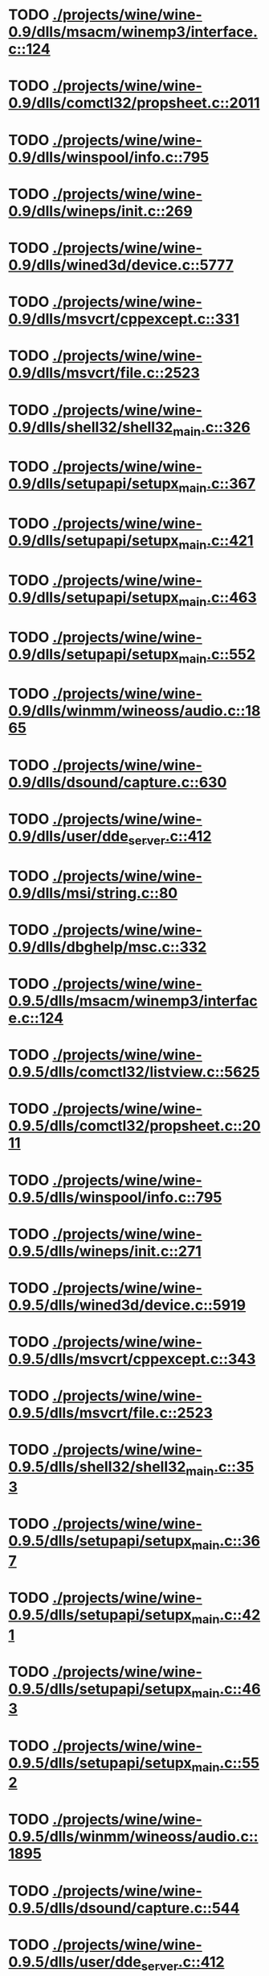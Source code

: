 * TODO [[view:./projects/wine/wine-0.9/dlls/msacm/winemp3/interface.c::face=ovl-face1::linb=124::colb=8::cole=16][ ./projects/wine/wine-0.9/dlls/msacm/winemp3/interface.c::124]]
* TODO [[view:./projects/wine/wine-0.9/dlls/comctl32/propsheet.c::face=ovl-face1::linb=2011::colb=28::cole=34][ ./projects/wine/wine-0.9/dlls/comctl32/propsheet.c::2011]]
* TODO [[view:./projects/wine/wine-0.9/dlls/winspool/info.c::face=ovl-face1::linb=795::colb=43::cole=46][ ./projects/wine/wine-0.9/dlls/winspool/info.c::795]]
* TODO [[view:./projects/wine/wine-0.9/dlls/wineps/init.c::face=ovl-face1::linb=269::colb=43::cole=46][ ./projects/wine/wine-0.9/dlls/wineps/init.c::269]]
* TODO [[view:./projects/wine/wine-0.9/dlls/wined3d/device.c::face=ovl-face1::linb=5777::colb=20::cole=30][ ./projects/wine/wine-0.9/dlls/wined3d/device.c::5777]]
* TODO [[view:./projects/wine/wine-0.9/dlls/msvcrt/cppexcept.c::face=ovl-face1::linb=331::colb=8::cole=16][ ./projects/wine/wine-0.9/dlls/msvcrt/cppexcept.c::331]]
* TODO [[view:./projects/wine/wine-0.9/dlls/msvcrt/file.c::face=ovl-face1::linb=2523::colb=66::cole=70][ ./projects/wine/wine-0.9/dlls/msvcrt/file.c::2523]]
* TODO [[view:./projects/wine/wine-0.9/dlls/shell32/shell32_main.c::face=ovl-face1::linb=326::colb=16::cole=20][ ./projects/wine/wine-0.9/dlls/shell32/shell32_main.c::326]]
* TODO [[view:./projects/wine/wine-0.9/dlls/setupapi/setupx_main.c::face=ovl-face1::linb=367::colb=38::cole=43][ ./projects/wine/wine-0.9/dlls/setupapi/setupx_main.c::367]]
* TODO [[view:./projects/wine/wine-0.9/dlls/setupapi/setupx_main.c::face=ovl-face1::linb=421::colb=44::cole=49][ ./projects/wine/wine-0.9/dlls/setupapi/setupx_main.c::421]]
* TODO [[view:./projects/wine/wine-0.9/dlls/setupapi/setupx_main.c::face=ovl-face1::linb=463::colb=44::cole=49][ ./projects/wine/wine-0.9/dlls/setupapi/setupx_main.c::463]]
* TODO [[view:./projects/wine/wine-0.9/dlls/setupapi/setupx_main.c::face=ovl-face1::linb=552::colb=44::cole=49][ ./projects/wine/wine-0.9/dlls/setupapi/setupx_main.c::552]]
* TODO [[view:./projects/wine/wine-0.9/dlls/winmm/wineoss/audio.c::face=ovl-face1::linb=1865::colb=58::cole=64][ ./projects/wine/wine-0.9/dlls/winmm/wineoss/audio.c::1865]]
* TODO [[view:./projects/wine/wine-0.9/dlls/dsound/capture.c::face=ovl-face1::linb=630::colb=39::cole=43][ ./projects/wine/wine-0.9/dlls/dsound/capture.c::630]]
* TODO [[view:./projects/wine/wine-0.9/dlls/user/dde_server.c::face=ovl-face1::linb=412::colb=39::cole=48][ ./projects/wine/wine-0.9/dlls/user/dde_server.c::412]]
* TODO [[view:./projects/wine/wine-0.9/dlls/msi/string.c::face=ovl-face1::linb=80::colb=4::cole=6][ ./projects/wine/wine-0.9/dlls/msi/string.c::80]]
* TODO [[view:./projects/wine/wine-0.9/dlls/dbghelp/msc.c::face=ovl-face1::linb=332::colb=34::cole=38][ ./projects/wine/wine-0.9/dlls/dbghelp/msc.c::332]]
* TODO [[view:./projects/wine/wine-0.9.5/dlls/msacm/winemp3/interface.c::face=ovl-face1::linb=124::colb=8::cole=16][ ./projects/wine/wine-0.9.5/dlls/msacm/winemp3/interface.c::124]]
* TODO [[view:./projects/wine/wine-0.9.5/dlls/comctl32/listview.c::face=ovl-face1::linb=5625::colb=18::cole=22][ ./projects/wine/wine-0.9.5/dlls/comctl32/listview.c::5625]]
* TODO [[view:./projects/wine/wine-0.9.5/dlls/comctl32/propsheet.c::face=ovl-face1::linb=2011::colb=28::cole=34][ ./projects/wine/wine-0.9.5/dlls/comctl32/propsheet.c::2011]]
* TODO [[view:./projects/wine/wine-0.9.5/dlls/winspool/info.c::face=ovl-face1::linb=795::colb=43::cole=46][ ./projects/wine/wine-0.9.5/dlls/winspool/info.c::795]]
* TODO [[view:./projects/wine/wine-0.9.5/dlls/wineps/init.c::face=ovl-face1::linb=271::colb=43::cole=46][ ./projects/wine/wine-0.9.5/dlls/wineps/init.c::271]]
* TODO [[view:./projects/wine/wine-0.9.5/dlls/wined3d/device.c::face=ovl-face1::linb=5919::colb=20::cole=30][ ./projects/wine/wine-0.9.5/dlls/wined3d/device.c::5919]]
* TODO [[view:./projects/wine/wine-0.9.5/dlls/msvcrt/cppexcept.c::face=ovl-face1::linb=343::colb=16::cole=24][ ./projects/wine/wine-0.9.5/dlls/msvcrt/cppexcept.c::343]]
* TODO [[view:./projects/wine/wine-0.9.5/dlls/msvcrt/file.c::face=ovl-face1::linb=2523::colb=66::cole=70][ ./projects/wine/wine-0.9.5/dlls/msvcrt/file.c::2523]]
* TODO [[view:./projects/wine/wine-0.9.5/dlls/shell32/shell32_main.c::face=ovl-face1::linb=353::colb=16::cole=20][ ./projects/wine/wine-0.9.5/dlls/shell32/shell32_main.c::353]]
* TODO [[view:./projects/wine/wine-0.9.5/dlls/setupapi/setupx_main.c::face=ovl-face1::linb=367::colb=38::cole=43][ ./projects/wine/wine-0.9.5/dlls/setupapi/setupx_main.c::367]]
* TODO [[view:./projects/wine/wine-0.9.5/dlls/setupapi/setupx_main.c::face=ovl-face1::linb=421::colb=44::cole=49][ ./projects/wine/wine-0.9.5/dlls/setupapi/setupx_main.c::421]]
* TODO [[view:./projects/wine/wine-0.9.5/dlls/setupapi/setupx_main.c::face=ovl-face1::linb=463::colb=44::cole=49][ ./projects/wine/wine-0.9.5/dlls/setupapi/setupx_main.c::463]]
* TODO [[view:./projects/wine/wine-0.9.5/dlls/setupapi/setupx_main.c::face=ovl-face1::linb=552::colb=44::cole=49][ ./projects/wine/wine-0.9.5/dlls/setupapi/setupx_main.c::552]]
* TODO [[view:./projects/wine/wine-0.9.5/dlls/winmm/wineoss/audio.c::face=ovl-face1::linb=1895::colb=58::cole=64][ ./projects/wine/wine-0.9.5/dlls/winmm/wineoss/audio.c::1895]]
* TODO [[view:./projects/wine/wine-0.9.5/dlls/dsound/capture.c::face=ovl-face1::linb=544::colb=39::cole=43][ ./projects/wine/wine-0.9.5/dlls/dsound/capture.c::544]]
* TODO [[view:./projects/wine/wine-0.9.5/dlls/user/dde_server.c::face=ovl-face1::linb=412::colb=39::cole=48][ ./projects/wine/wine-0.9.5/dlls/user/dde_server.c::412]]
* TODO [[view:./projects/wine/wine-0.9.5/dlls/msi/string.c::face=ovl-face1::linb=80::colb=4::cole=6][ ./projects/wine/wine-0.9.5/dlls/msi/string.c::80]]
* TODO [[view:./projects/wine/wine-0.9.5/dlls/dbghelp/msc.c::face=ovl-face1::linb=325::colb=34::cole=38][ ./projects/wine/wine-0.9.5/dlls/dbghelp/msc.c::325]]
* TODO [[view:./projects/wine/wine-0.9.10/dlls/msacm/winemp3/interface.c::face=ovl-face1::linb=124::colb=8::cole=16][ ./projects/wine/wine-0.9.10/dlls/msacm/winemp3/interface.c::124]]
* TODO [[view:./projects/wine/wine-0.9.10/dlls/comctl32/listview.c::face=ovl-face1::linb=5598::colb=18::cole=22][ ./projects/wine/wine-0.9.10/dlls/comctl32/listview.c::5598]]
* TODO [[view:./projects/wine/wine-0.9.10/dlls/comctl32/propsheet.c::face=ovl-face1::linb=2011::colb=28::cole=34][ ./projects/wine/wine-0.9.10/dlls/comctl32/propsheet.c::2011]]
* TODO [[view:./projects/wine/wine-0.9.10/dlls/winspool/info.c::face=ovl-face1::linb=862::colb=43::cole=46][ ./projects/wine/wine-0.9.10/dlls/winspool/info.c::862]]
* TODO [[view:./projects/wine/wine-0.9.10/dlls/wineps/init.c::face=ovl-face1::linb=271::colb=43::cole=46][ ./projects/wine/wine-0.9.10/dlls/wineps/init.c::271]]
* TODO [[view:./projects/wine/wine-0.9.10/dlls/wined3d/device.c::face=ovl-face1::linb=6318::colb=20::cole=30][ ./projects/wine/wine-0.9.10/dlls/wined3d/device.c::6318]]
* TODO [[view:./projects/wine/wine-0.9.10/dlls/msvcrt/file.c::face=ovl-face1::linb=2526::colb=66::cole=70][ ./projects/wine/wine-0.9.10/dlls/msvcrt/file.c::2526]]
* TODO [[view:./projects/wine/wine-0.9.10/dlls/shell32/shell32_main.c::face=ovl-face1::linb=353::colb=16::cole=20][ ./projects/wine/wine-0.9.10/dlls/shell32/shell32_main.c::353]]
* TODO [[view:./projects/wine/wine-0.9.10/dlls/setupapi/setupx_main.c::face=ovl-face1::linb=367::colb=38::cole=43][ ./projects/wine/wine-0.9.10/dlls/setupapi/setupx_main.c::367]]
* TODO [[view:./projects/wine/wine-0.9.10/dlls/setupapi/setupx_main.c::face=ovl-face1::linb=421::colb=44::cole=49][ ./projects/wine/wine-0.9.10/dlls/setupapi/setupx_main.c::421]]
* TODO [[view:./projects/wine/wine-0.9.10/dlls/setupapi/setupx_main.c::face=ovl-face1::linb=463::colb=44::cole=49][ ./projects/wine/wine-0.9.10/dlls/setupapi/setupx_main.c::463]]
* TODO [[view:./projects/wine/wine-0.9.10/dlls/setupapi/setupx_main.c::face=ovl-face1::linb=552::colb=44::cole=49][ ./projects/wine/wine-0.9.10/dlls/setupapi/setupx_main.c::552]]
* TODO [[view:./projects/wine/wine-0.9.10/dlls/winmm/wineoss/audio.c::face=ovl-face1::linb=1891::colb=58::cole=64][ ./projects/wine/wine-0.9.10/dlls/winmm/wineoss/audio.c::1891]]
* TODO [[view:./projects/wine/wine-0.9.10/dlls/user/dde_server.c::face=ovl-face1::linb=412::colb=39::cole=48][ ./projects/wine/wine-0.9.10/dlls/user/dde_server.c::412]]
* TODO [[view:./projects/wine/wine-0.9.10/dlls/msi/string.c::face=ovl-face1::linb=80::colb=4::cole=6][ ./projects/wine/wine-0.9.10/dlls/msi/string.c::80]]
* TODO [[view:./projects/wine/wine-0.9.10/dlls/dbghelp/msc.c::face=ovl-face1::linb=325::colb=34::cole=38][ ./projects/wine/wine-0.9.10/dlls/dbghelp/msc.c::325]]
* TODO [[view:./projects/wine/wine-0.9.16/dlls/ddraw/direct3d.c::face=ovl-face1::linb=906::colb=45::cole=49][ ./projects/wine/wine-0.9.16/dlls/ddraw/direct3d.c::906]]
* TODO [[view:./projects/wine/wine-0.9.16/dlls/comctl32/listview.c::face=ovl-face1::linb=5621::colb=18::cole=22][ ./projects/wine/wine-0.9.16/dlls/comctl32/listview.c::5621]]
* TODO [[view:./projects/wine/wine-0.9.16/dlls/comctl32/propsheet.c::face=ovl-face1::linb=1970::colb=28::cole=34][ ./projects/wine/wine-0.9.16/dlls/comctl32/propsheet.c::1970]]
* TODO [[view:./projects/wine/wine-0.9.16/dlls/wined3d/device.c::face=ovl-face1::linb=7187::colb=20::cole=30][ ./projects/wine/wine-0.9.16/dlls/wined3d/device.c::7187]]
* TODO [[view:./projects/wine/wine-0.9.16/dlls/wined3d/surface_gdi.c::face=ovl-face1::linb=605::colb=28::cole=31][ ./projects/wine/wine-0.9.16/dlls/wined3d/surface_gdi.c::605]]
* TODO [[view:./projects/wine/wine-0.9.16/dlls/winspool.drv/info.c::face=ovl-face1::linb=996::colb=43::cole=46][ ./projects/wine/wine-0.9.16/dlls/winspool.drv/info.c::996]]
* TODO [[view:./projects/wine/wine-0.9.16/dlls/winemp3.acm/interface.c::face=ovl-face1::linb=124::colb=8::cole=16][ ./projects/wine/wine-0.9.16/dlls/winemp3.acm/interface.c::124]]
* TODO [[view:./projects/wine/wine-0.9.16/dlls/shell32/shell32_main.c::face=ovl-face1::linb=353::colb=16::cole=20][ ./projects/wine/wine-0.9.16/dlls/shell32/shell32_main.c::353]]
* TODO [[view:./projects/wine/wine-0.9.16/dlls/setupapi/setupx_main.c::face=ovl-face1::linb=367::colb=38::cole=43][ ./projects/wine/wine-0.9.16/dlls/setupapi/setupx_main.c::367]]
* TODO [[view:./projects/wine/wine-0.9.16/dlls/setupapi/setupx_main.c::face=ovl-face1::linb=421::colb=44::cole=49][ ./projects/wine/wine-0.9.16/dlls/setupapi/setupx_main.c::421]]
* TODO [[view:./projects/wine/wine-0.9.16/dlls/setupapi/setupx_main.c::face=ovl-face1::linb=463::colb=44::cole=49][ ./projects/wine/wine-0.9.16/dlls/setupapi/setupx_main.c::463]]
* TODO [[view:./projects/wine/wine-0.9.16/dlls/setupapi/setupx_main.c::face=ovl-face1::linb=552::colb=44::cole=49][ ./projects/wine/wine-0.9.16/dlls/setupapi/setupx_main.c::552]]
* TODO [[view:./projects/wine/wine-0.9.16/dlls/sane.ds/sane_main.c::face=ovl-face1::linb=561::colb=36::cole=60][ ./projects/wine/wine-0.9.16/dlls/sane.ds/sane_main.c::561]]
* TODO [[view:./projects/wine/wine-0.9.16/dlls/winmm/wineoss/audio.c::face=ovl-face1::linb=1918::colb=58::cole=64][ ./projects/wine/wine-0.9.16/dlls/winmm/wineoss/audio.c::1918]]
* TODO [[view:./projects/wine/wine-0.9.16/dlls/user/dde_server.c::face=ovl-face1::linb=412::colb=39::cole=48][ ./projects/wine/wine-0.9.16/dlls/user/dde_server.c::412]]
* TODO [[view:./projects/wine/wine-0.9.16/dlls/wineps.drv/init.c::face=ovl-face1::linb=271::colb=43::cole=46][ ./projects/wine/wine-0.9.16/dlls/wineps.drv/init.c::271]]
* TODO [[view:./projects/wine/wine-0.9.21/dlls/ddraw/direct3d.c::face=ovl-face1::linb=955::colb=45::cole=49][ ./projects/wine/wine-0.9.21/dlls/ddraw/direct3d.c::955]]
* TODO [[view:./projects/wine/wine-0.9.21/dlls/comctl32/propsheet.c::face=ovl-face1::linb=1970::colb=28::cole=34][ ./projects/wine/wine-0.9.21/dlls/comctl32/propsheet.c::1970]]
* TODO [[view:./projects/wine/wine-0.9.21/dlls/wined3d/device.c::face=ovl-face1::linb=7551::colb=20::cole=30][ ./projects/wine/wine-0.9.21/dlls/wined3d/device.c::7551]]
* TODO [[view:./projects/wine/wine-0.9.21/dlls/wined3d/surface_gdi.c::face=ovl-face1::linb=644::colb=28::cole=31][ ./projects/wine/wine-0.9.21/dlls/wined3d/surface_gdi.c::644]]
* TODO [[view:./projects/wine/wine-0.9.21/dlls/winspool.drv/info.c::face=ovl-face1::linb=1215::colb=43::cole=46][ ./projects/wine/wine-0.9.21/dlls/winspool.drv/info.c::1215]]
* TODO [[view:./projects/wine/wine-0.9.21/dlls/winemp3.acm/interface.c::face=ovl-face1::linb=124::colb=8::cole=16][ ./projects/wine/wine-0.9.21/dlls/winemp3.acm/interface.c::124]]
* TODO [[view:./projects/wine/wine-0.9.21/dlls/shell32/shell32_main.c::face=ovl-face1::linb=353::colb=16::cole=20][ ./projects/wine/wine-0.9.21/dlls/shell32/shell32_main.c::353]]
* TODO [[view:./projects/wine/wine-0.9.21/dlls/setupapi/setupx_main.c::face=ovl-face1::linb=367::colb=38::cole=43][ ./projects/wine/wine-0.9.21/dlls/setupapi/setupx_main.c::367]]
* TODO [[view:./projects/wine/wine-0.9.21/dlls/setupapi/setupx_main.c::face=ovl-face1::linb=421::colb=44::cole=49][ ./projects/wine/wine-0.9.21/dlls/setupapi/setupx_main.c::421]]
* TODO [[view:./projects/wine/wine-0.9.21/dlls/setupapi/setupx_main.c::face=ovl-face1::linb=463::colb=44::cole=49][ ./projects/wine/wine-0.9.21/dlls/setupapi/setupx_main.c::463]]
* TODO [[view:./projects/wine/wine-0.9.21/dlls/setupapi/setupx_main.c::face=ovl-face1::linb=552::colb=44::cole=49][ ./projects/wine/wine-0.9.21/dlls/setupapi/setupx_main.c::552]]
* TODO [[view:./projects/wine/wine-0.9.21/dlls/sane.ds/sane_main.c::face=ovl-face1::linb=561::colb=36::cole=60][ ./projects/wine/wine-0.9.21/dlls/sane.ds/sane_main.c::561]]
* TODO [[view:./projects/wine/wine-0.9.21/dlls/winmm/wineoss/audio.c::face=ovl-face1::linb=1918::colb=58::cole=64][ ./projects/wine/wine-0.9.21/dlls/winmm/wineoss/audio.c::1918]]
* TODO [[view:./projects/wine/wine-0.9.21/dlls/user/dde_server.c::face=ovl-face1::linb=412::colb=39::cole=48][ ./projects/wine/wine-0.9.21/dlls/user/dde_server.c::412]]
* TODO [[view:./projects/wine/wine-0.9.21/dlls/wineps.drv/init.c::face=ovl-face1::linb=271::colb=43::cole=46][ ./projects/wine/wine-0.9.21/dlls/wineps.drv/init.c::271]]
* TODO [[view:./projects/wine/wine-0.9.26/dlls/ddraw/direct3d.c::face=ovl-face1::linb=970::colb=44::cole=48][ ./projects/wine/wine-0.9.26/dlls/ddraw/direct3d.c::970]]
* TODO [[view:./projects/wine/wine-0.9.26/dlls/user32/dde_server.c::face=ovl-face1::linb=399::colb=37::cole=46][ ./projects/wine/wine-0.9.26/dlls/user32/dde_server.c::399]]
* TODO [[view:./projects/wine/wine-0.9.26/dlls/comctl32/propsheet.c::face=ovl-face1::linb=1968::colb=28::cole=34][ ./projects/wine/wine-0.9.26/dlls/comctl32/propsheet.c::1968]]
* TODO [[view:./projects/wine/wine-0.9.26/dlls/wined3d/device.c::face=ovl-face1::linb=7512::colb=20::cole=30][ ./projects/wine/wine-0.9.26/dlls/wined3d/device.c::7512]]
* TODO [[view:./projects/wine/wine-0.9.26/dlls/wined3d/surface_gdi.c::face=ovl-face1::linb=644::colb=28::cole=31][ ./projects/wine/wine-0.9.26/dlls/wined3d/surface_gdi.c::644]]
* TODO [[view:./projects/wine/wine-0.9.26/dlls/winspool.drv/info.c::face=ovl-face1::linb=1480::colb=43::cole=46][ ./projects/wine/wine-0.9.26/dlls/winspool.drv/info.c::1480]]
* TODO [[view:./projects/wine/wine-0.9.26/dlls/winemp3.acm/interface.c::face=ovl-face1::linb=124::colb=8::cole=16][ ./projects/wine/wine-0.9.26/dlls/winemp3.acm/interface.c::124]]
* TODO [[view:./projects/wine/wine-0.9.26/dlls/shell32/shell32_main.c::face=ovl-face1::linb=353::colb=16::cole=20][ ./projects/wine/wine-0.9.26/dlls/shell32/shell32_main.c::353]]
* TODO [[view:./projects/wine/wine-0.9.26/dlls/setupapi/setupx_main.c::face=ovl-face1::linb=367::colb=38::cole=43][ ./projects/wine/wine-0.9.26/dlls/setupapi/setupx_main.c::367]]
* TODO [[view:./projects/wine/wine-0.9.26/dlls/setupapi/setupx_main.c::face=ovl-face1::linb=421::colb=44::cole=49][ ./projects/wine/wine-0.9.26/dlls/setupapi/setupx_main.c::421]]
* TODO [[view:./projects/wine/wine-0.9.26/dlls/setupapi/setupx_main.c::face=ovl-face1::linb=463::colb=44::cole=49][ ./projects/wine/wine-0.9.26/dlls/setupapi/setupx_main.c::463]]
* TODO [[view:./projects/wine/wine-0.9.26/dlls/setupapi/setupx_main.c::face=ovl-face1::linb=552::colb=44::cole=49][ ./projects/wine/wine-0.9.26/dlls/setupapi/setupx_main.c::552]]
* TODO [[view:./projects/wine/wine-0.9.26/dlls/sane.ds/sane_main.c::face=ovl-face1::linb=561::colb=36::cole=60][ ./projects/wine/wine-0.9.26/dlls/sane.ds/sane_main.c::561]]
* TODO [[view:./projects/wine/wine-0.9.26/dlls/winmm/wineoss/audio.c::face=ovl-face1::linb=1918::colb=56::cole=62][ ./projects/wine/wine-0.9.26/dlls/winmm/wineoss/audio.c::1918]]
* TODO [[view:./projects/wine/wine-0.9.26/dlls/wineps.drv/init.c::face=ovl-face1::linb=273::colb=43::cole=46][ ./projects/wine/wine-0.9.26/dlls/wineps.drv/init.c::273]]
* TODO [[view:./projects/wine/wine-0.9.30/dlls/rpcrt4/rpc_binding.c::face=ovl-face1::linb=1034::colb=20::cole=28][ ./projects/wine/wine-0.9.30/dlls/rpcrt4/rpc_binding.c::1034]]
* TODO [[view:./projects/wine/wine-0.9.30/dlls/ddraw/direct3d.c::face=ovl-face1::linb=970::colb=44::cole=48][ ./projects/wine/wine-0.9.30/dlls/ddraw/direct3d.c::970]]
* TODO [[view:./projects/wine/wine-0.9.30/dlls/user32/dde_server.c::face=ovl-face1::linb=399::colb=37::cole=46][ ./projects/wine/wine-0.9.30/dlls/user32/dde_server.c::399]]
* TODO [[view:./projects/wine/wine-0.9.30/dlls/comctl32/propsheet.c::face=ovl-face1::linb=1974::colb=28::cole=34][ ./projects/wine/wine-0.9.30/dlls/comctl32/propsheet.c::1974]]
* TODO [[view:./projects/wine/wine-0.9.30/dlls/wined3d/device.c::face=ovl-face1::linb=6163::colb=20::cole=30][ ./projects/wine/wine-0.9.30/dlls/wined3d/device.c::6163]]
* TODO [[view:./projects/wine/wine-0.9.30/dlls/wined3d/surface_gdi.c::face=ovl-face1::linb=644::colb=28::cole=31][ ./projects/wine/wine-0.9.30/dlls/wined3d/surface_gdi.c::644]]
* TODO [[view:./projects/wine/wine-0.9.30/dlls/winspool.drv/info.c::face=ovl-face1::linb=1755::colb=43::cole=46][ ./projects/wine/wine-0.9.30/dlls/winspool.drv/info.c::1755]]
* TODO [[view:./projects/wine/wine-0.9.30/dlls/dinput/device.c::face=ovl-face1::linb=958::colb=19::cole=25][ ./projects/wine/wine-0.9.30/dlls/dinput/device.c::958]]
* TODO [[view:./projects/wine/wine-0.9.30/dlls/shell32/shell32_main.c::face=ovl-face1::linb=353::colb=16::cole=20][ ./projects/wine/wine-0.9.30/dlls/shell32/shell32_main.c::353]]
* TODO [[view:./projects/wine/wine-0.9.30/dlls/wineoss.drv/audio.c::face=ovl-face1::linb=1918::colb=56::cole=62][ ./projects/wine/wine-0.9.30/dlls/wineoss.drv/audio.c::1918]]
* TODO [[view:./projects/wine/wine-0.9.30/dlls/setupapi/setupx_main.c::face=ovl-face1::linb=367::colb=38::cole=43][ ./projects/wine/wine-0.9.30/dlls/setupapi/setupx_main.c::367]]
* TODO [[view:./projects/wine/wine-0.9.30/dlls/setupapi/setupx_main.c::face=ovl-face1::linb=421::colb=44::cole=49][ ./projects/wine/wine-0.9.30/dlls/setupapi/setupx_main.c::421]]
* TODO [[view:./projects/wine/wine-0.9.30/dlls/setupapi/setupx_main.c::face=ovl-face1::linb=463::colb=44::cole=49][ ./projects/wine/wine-0.9.30/dlls/setupapi/setupx_main.c::463]]
* TODO [[view:./projects/wine/wine-0.9.30/dlls/setupapi/setupx_main.c::face=ovl-face1::linb=552::colb=44::cole=49][ ./projects/wine/wine-0.9.30/dlls/setupapi/setupx_main.c::552]]
* TODO [[view:./projects/wine/wine-0.9.30/dlls/sane.ds/sane_main.c::face=ovl-face1::linb=561::colb=36::cole=60][ ./projects/wine/wine-0.9.30/dlls/sane.ds/sane_main.c::561]]
* TODO [[view:./projects/wine/wine-0.9.30/dlls/wineps.drv/init.c::face=ovl-face1::linb=273::colb=43::cole=46][ ./projects/wine/wine-0.9.30/dlls/wineps.drv/init.c::273]]
* TODO [[view:./projects/wine/wine-0.9.36/dlls/rpcrt4/rpc_binding.c::face=ovl-face1::linb=1064::colb=20::cole=28][ ./projects/wine/wine-0.9.36/dlls/rpcrt4/rpc_binding.c::1064]]
* TODO [[view:./projects/wine/wine-0.9.36/dlls/ddraw/direct3d.c::face=ovl-face1::linb=974::colb=44::cole=48][ ./projects/wine/wine-0.9.36/dlls/ddraw/direct3d.c::974]]
* TODO [[view:./projects/wine/wine-0.9.36/dlls/user32/dde_server.c::face=ovl-face1::linb=399::colb=37::cole=46][ ./projects/wine/wine-0.9.36/dlls/user32/dde_server.c::399]]
* TODO [[view:./projects/wine/wine-0.9.36/dlls/comctl32/propsheet.c::face=ovl-face1::linb=1973::colb=28::cole=34][ ./projects/wine/wine-0.9.36/dlls/comctl32/propsheet.c::1973]]
* TODO [[view:./projects/wine/wine-0.9.36/dlls/wined3d/surface_gdi.c::face=ovl-face1::linb=650::colb=28::cole=31][ ./projects/wine/wine-0.9.36/dlls/wined3d/surface_gdi.c::650]]
* TODO [[view:./projects/wine/wine-0.9.36/dlls/winspool.drv/info.c::face=ovl-face1::linb=1718::colb=43::cole=46][ ./projects/wine/wine-0.9.36/dlls/winspool.drv/info.c::1718]]
* TODO [[view:./projects/wine/wine-0.9.36/dlls/shell32/shell32_main.c::face=ovl-face1::linb=356::colb=16::cole=20][ ./projects/wine/wine-0.9.36/dlls/shell32/shell32_main.c::356]]
* TODO [[view:./projects/wine/wine-0.9.36/dlls/wineoss.drv/audio.c::face=ovl-face1::linb=1919::colb=56::cole=62][ ./projects/wine/wine-0.9.36/dlls/wineoss.drv/audio.c::1919]]
* TODO [[view:./projects/wine/wine-0.9.36/dlls/setupapi/setupx_main.c::face=ovl-face1::linb=367::colb=38::cole=43][ ./projects/wine/wine-0.9.36/dlls/setupapi/setupx_main.c::367]]
* TODO [[view:./projects/wine/wine-0.9.36/dlls/setupapi/setupx_main.c::face=ovl-face1::linb=421::colb=44::cole=49][ ./projects/wine/wine-0.9.36/dlls/setupapi/setupx_main.c::421]]
* TODO [[view:./projects/wine/wine-0.9.36/dlls/setupapi/setupx_main.c::face=ovl-face1::linb=463::colb=44::cole=49][ ./projects/wine/wine-0.9.36/dlls/setupapi/setupx_main.c::463]]
* TODO [[view:./projects/wine/wine-0.9.36/dlls/setupapi/setupx_main.c::face=ovl-face1::linb=552::colb=44::cole=49][ ./projects/wine/wine-0.9.36/dlls/setupapi/setupx_main.c::552]]
* TODO [[view:./projects/wine/wine-0.9.36/dlls/sane.ds/sane_main.c::face=ovl-face1::linb=623::colb=36::cole=60][ ./projects/wine/wine-0.9.36/dlls/sane.ds/sane_main.c::623]]
* TODO [[view:./projects/wine/wine-0.9.36/dlls/wineps.drv/init.c::face=ovl-face1::linb=273::colb=43::cole=46][ ./projects/wine/wine-0.9.36/dlls/wineps.drv/init.c::273]]
* TODO [[view:./projects/wine/wine-0.9.41/dlls/rpcrt4/rpc_binding.c::face=ovl-face1::linb=1112::colb=20::cole=28][ ./projects/wine/wine-0.9.41/dlls/rpcrt4/rpc_binding.c::1112]]
* TODO [[view:./projects/wine/wine-0.9.41/dlls/ddraw/direct3d.c::face=ovl-face1::linb=1002::colb=44::cole=48][ ./projects/wine/wine-0.9.41/dlls/ddraw/direct3d.c::1002]]
* TODO [[view:./projects/wine/wine-0.9.41/dlls/user32/dde_server.c::face=ovl-face1::linb=398::colb=37::cole=46][ ./projects/wine/wine-0.9.41/dlls/user32/dde_server.c::398]]
* TODO [[view:./projects/wine/wine-0.9.41/dlls/comctl32/propsheet.c::face=ovl-face1::linb=1970::colb=28::cole=34][ ./projects/wine/wine-0.9.41/dlls/comctl32/propsheet.c::1970]]
* TODO [[view:./projects/wine/wine-0.9.41/dlls/wined3d/surface_gdi.c::face=ovl-face1::linb=645::colb=28::cole=31][ ./projects/wine/wine-0.9.41/dlls/wined3d/surface_gdi.c::645]]
* TODO [[view:./projects/wine/wine-0.9.41/dlls/wined3d/surface.c::face=ovl-face1::linb=2718::colb=55::cole=67][ ./projects/wine/wine-0.9.41/dlls/wined3d/surface.c::2718]]
* TODO [[view:./projects/wine/wine-0.9.41/dlls/winspool.drv/info.c::face=ovl-face1::linb=1669::colb=43::cole=46][ ./projects/wine/wine-0.9.41/dlls/winspool.drv/info.c::1669]]
* TODO [[view:./projects/wine/wine-0.9.41/dlls/shell32/shell32_main.c::face=ovl-face1::linb=355::colb=16::cole=20][ ./projects/wine/wine-0.9.41/dlls/shell32/shell32_main.c::355]]
* TODO [[view:./projects/wine/wine-0.9.41/dlls/wineoss.drv/audio.c::face=ovl-face1::linb=1919::colb=56::cole=62][ ./projects/wine/wine-0.9.41/dlls/wineoss.drv/audio.c::1919]]
* TODO [[view:./projects/wine/wine-0.9.41/dlls/setupapi/setupx_main.c::face=ovl-face1::linb=366::colb=38::cole=43][ ./projects/wine/wine-0.9.41/dlls/setupapi/setupx_main.c::366]]
* TODO [[view:./projects/wine/wine-0.9.41/dlls/setupapi/setupx_main.c::face=ovl-face1::linb=420::colb=44::cole=49][ ./projects/wine/wine-0.9.41/dlls/setupapi/setupx_main.c::420]]
* TODO [[view:./projects/wine/wine-0.9.41/dlls/setupapi/setupx_main.c::face=ovl-face1::linb=462::colb=44::cole=49][ ./projects/wine/wine-0.9.41/dlls/setupapi/setupx_main.c::462]]
* TODO [[view:./projects/wine/wine-0.9.41/dlls/setupapi/setupx_main.c::face=ovl-face1::linb=551::colb=44::cole=49][ ./projects/wine/wine-0.9.41/dlls/setupapi/setupx_main.c::551]]
* TODO [[view:./projects/wine/wine-0.9.41/dlls/sane.ds/sane_main.c::face=ovl-face1::linb=620::colb=36::cole=60][ ./projects/wine/wine-0.9.41/dlls/sane.ds/sane_main.c::620]]
* TODO [[view:./projects/wine/wine-0.9.41/dlls/wineps.drv/init.c::face=ovl-face1::linb=269::colb=43::cole=46][ ./projects/wine/wine-0.9.41/dlls/wineps.drv/init.c::269]]
* TODO [[view:./projects/wine/wine-0.9.47/dlls/rpcrt4/rpc_binding.c::face=ovl-face1::linb=1112::colb=20::cole=28][ ./projects/wine/wine-0.9.47/dlls/rpcrt4/rpc_binding.c::1112]]
* TODO [[view:./projects/wine/wine-0.9.47/dlls/ddraw/direct3d.c::face=ovl-face1::linb=1012::colb=44::cole=48][ ./projects/wine/wine-0.9.47/dlls/ddraw/direct3d.c::1012]]
* TODO [[view:./projects/wine/wine-0.9.47/dlls/user32/dde_server.c::face=ovl-face1::linb=398::colb=37::cole=46][ ./projects/wine/wine-0.9.47/dlls/user32/dde_server.c::398]]
* TODO [[view:./projects/wine/wine-0.9.47/dlls/comctl32/propsheet.c::face=ovl-face1::linb=1973::colb=28::cole=34][ ./projects/wine/wine-0.9.47/dlls/comctl32/propsheet.c::1973]]
* TODO [[view:./projects/wine/wine-0.9.47/dlls/wined3d/surface.c::face=ovl-face1::linb=2896::colb=55::cole=67][ ./projects/wine/wine-0.9.47/dlls/wined3d/surface.c::2896]]
* TODO [[view:./projects/wine/wine-0.9.47/dlls/wined3d/surface_base.c::face=ovl-face1::linb=853::colb=29::cole=32][ ./projects/wine/wine-0.9.47/dlls/wined3d/surface_base.c::853]]
* TODO [[view:./projects/wine/wine-0.9.47/dlls/winspool.drv/info.c::face=ovl-face1::linb=1766::colb=43::cole=46][ ./projects/wine/wine-0.9.47/dlls/winspool.drv/info.c::1766]]
* TODO [[view:./projects/wine/wine-0.9.47/dlls/shell32/shell32_main.c::face=ovl-face1::linb=355::colb=16::cole=20][ ./projects/wine/wine-0.9.47/dlls/shell32/shell32_main.c::355]]
* TODO [[view:./projects/wine/wine-0.9.47/dlls/wineoss.drv/audio.c::face=ovl-face1::linb=1963::colb=56::cole=62][ ./projects/wine/wine-0.9.47/dlls/wineoss.drv/audio.c::1963]]
* TODO [[view:./projects/wine/wine-0.9.47/dlls/setupapi/setupx_main.c::face=ovl-face1::linb=365::colb=38::cole=43][ ./projects/wine/wine-0.9.47/dlls/setupapi/setupx_main.c::365]]
* TODO [[view:./projects/wine/wine-0.9.47/dlls/setupapi/setupx_main.c::face=ovl-face1::linb=419::colb=44::cole=49][ ./projects/wine/wine-0.9.47/dlls/setupapi/setupx_main.c::419]]
* TODO [[view:./projects/wine/wine-0.9.47/dlls/setupapi/setupx_main.c::face=ovl-face1::linb=461::colb=44::cole=49][ ./projects/wine/wine-0.9.47/dlls/setupapi/setupx_main.c::461]]
* TODO [[view:./projects/wine/wine-0.9.47/dlls/setupapi/setupx_main.c::face=ovl-face1::linb=550::colb=44::cole=49][ ./projects/wine/wine-0.9.47/dlls/setupapi/setupx_main.c::550]]
* TODO [[view:./projects/wine/wine-0.9.47/dlls/sane.ds/sane_main.c::face=ovl-face1::linb=620::colb=36::cole=60][ ./projects/wine/wine-0.9.47/dlls/sane.ds/sane_main.c::620]]
* TODO [[view:./projects/wine/wine-0.9.47/dlls/wineps.drv/init.c::face=ovl-face1::linb=269::colb=43::cole=46][ ./projects/wine/wine-0.9.47/dlls/wineps.drv/init.c::269]]
* TODO [[view:./projects/wine/wine-0.9.47/dlls/gdiplus/graphics.c::face=ovl-face1::linb=248::colb=57::cole=63][ ./projects/wine/wine-0.9.47/dlls/gdiplus/graphics.c::248]]
* TODO [[view:./projects/wine/wine-0.9.54/dlls/rpcrt4/rpc_binding.c::face=ovl-face1::linb=1114::colb=20::cole=28][ ./projects/wine/wine-0.9.54/dlls/rpcrt4/rpc_binding.c::1114]]
* TODO [[view:./projects/wine/wine-0.9.54/dlls/ddraw/direct3d.c::face=ovl-face1::linb=1012::colb=44::cole=48][ ./projects/wine/wine-0.9.54/dlls/ddraw/direct3d.c::1012]]
* TODO [[view:./projects/wine/wine-0.9.54/dlls/user32/dde_server.c::face=ovl-face1::linb=398::colb=37::cole=46][ ./projects/wine/wine-0.9.54/dlls/user32/dde_server.c::398]]
* TODO [[view:./projects/wine/wine-0.9.54/dlls/comctl32/propsheet.c::face=ovl-face1::linb=1973::colb=28::cole=34][ ./projects/wine/wine-0.9.54/dlls/comctl32/propsheet.c::1973]]
* TODO [[view:./projects/wine/wine-0.9.54/dlls/wined3d/surface.c::face=ovl-face1::linb=2837::colb=55::cole=67][ ./projects/wine/wine-0.9.54/dlls/wined3d/surface.c::2837]]
* TODO [[view:./projects/wine/wine-0.9.54/dlls/wined3d/surface_base.c::face=ovl-face1::linb=853::colb=29::cole=32][ ./projects/wine/wine-0.9.54/dlls/wined3d/surface_base.c::853]]
* TODO [[view:./projects/wine/wine-0.9.54/dlls/winspool.drv/info.c::face=ovl-face1::linb=1767::colb=43::cole=46][ ./projects/wine/wine-0.9.54/dlls/winspool.drv/info.c::1767]]
* TODO [[view:./projects/wine/wine-0.9.54/dlls/shell32/shell32_main.c::face=ovl-face1::linb=355::colb=16::cole=20][ ./projects/wine/wine-0.9.54/dlls/shell32/shell32_main.c::355]]
* TODO [[view:./projects/wine/wine-0.9.54/dlls/wineoss.drv/audio.c::face=ovl-face1::linb=1963::colb=56::cole=62][ ./projects/wine/wine-0.9.54/dlls/wineoss.drv/audio.c::1963]]
* TODO [[view:./projects/wine/wine-0.9.54/dlls/setupapi/setupx_main.c::face=ovl-face1::linb=364::colb=38::cole=43][ ./projects/wine/wine-0.9.54/dlls/setupapi/setupx_main.c::364]]
* TODO [[view:./projects/wine/wine-0.9.54/dlls/setupapi/setupx_main.c::face=ovl-face1::linb=418::colb=44::cole=49][ ./projects/wine/wine-0.9.54/dlls/setupapi/setupx_main.c::418]]
* TODO [[view:./projects/wine/wine-0.9.54/dlls/setupapi/setupx_main.c::face=ovl-face1::linb=460::colb=44::cole=49][ ./projects/wine/wine-0.9.54/dlls/setupapi/setupx_main.c::460]]
* TODO [[view:./projects/wine/wine-0.9.54/dlls/setupapi/setupx_main.c::face=ovl-face1::linb=549::colb=44::cole=49][ ./projects/wine/wine-0.9.54/dlls/setupapi/setupx_main.c::549]]
* TODO [[view:./projects/wine/wine-0.9.54/dlls/sane.ds/sane_main.c::face=ovl-face1::linb=620::colb=36::cole=60][ ./projects/wine/wine-0.9.54/dlls/sane.ds/sane_main.c::620]]
* TODO [[view:./projects/wine/wine-0.9.54/dlls/wineps.drv/init.c::face=ovl-face1::linb=271::colb=43::cole=46][ ./projects/wine/wine-0.9.54/dlls/wineps.drv/init.c::271]]
* TODO [[view:./projects/wine/wine-0.9.54/dlls/gdiplus/graphics.c::face=ovl-face1::linb=248::colb=57::cole=63][ ./projects/wine/wine-0.9.54/dlls/gdiplus/graphics.c::248]]
* TODO [[view:./projects/wine/wine-0.9.60/dlls/rpcrt4/rpc_binding.c::face=ovl-face1::linb=1126::colb=20::cole=28][ ./projects/wine/wine-0.9.60/dlls/rpcrt4/rpc_binding.c::1126]]
* TODO [[view:./projects/wine/wine-0.9.60/dlls/ddraw/direct3d.c::face=ovl-face1::linb=1012::colb=44::cole=48][ ./projects/wine/wine-0.9.60/dlls/ddraw/direct3d.c::1012]]
* TODO [[view:./projects/wine/wine-0.9.60/dlls/user32/dde_server.c::face=ovl-face1::linb=398::colb=37::cole=46][ ./projects/wine/wine-0.9.60/dlls/user32/dde_server.c::398]]
* TODO [[view:./projects/wine/wine-0.9.60/dlls/comctl32/propsheet.c::face=ovl-face1::linb=1970::colb=28::cole=34][ ./projects/wine/wine-0.9.60/dlls/comctl32/propsheet.c::1970]]
* TODO [[view:./projects/wine/wine-0.9.60/dlls/wined3d/surface.c::face=ovl-face1::linb=3009::colb=55::cole=67][ ./projects/wine/wine-0.9.60/dlls/wined3d/surface.c::3009]]
* TODO [[view:./projects/wine/wine-0.9.60/dlls/wined3d/surface_base.c::face=ovl-face1::linb=910::colb=29::cole=32][ ./projects/wine/wine-0.9.60/dlls/wined3d/surface_base.c::910]]
* TODO [[view:./projects/wine/wine-0.9.60/dlls/shell32/shell32_main.c::face=ovl-face1::linb=351::colb=16::cole=20][ ./projects/wine/wine-0.9.60/dlls/shell32/shell32_main.c::351]]
* TODO [[view:./projects/wine/wine-0.9.60/dlls/wineoss.drv/audio.c::face=ovl-face1::linb=1963::colb=56::cole=62][ ./projects/wine/wine-0.9.60/dlls/wineoss.drv/audio.c::1963]]
* TODO [[view:./projects/wine/wine-0.9.60/dlls/setupapi/setupx_main.c::face=ovl-face1::linb=362::colb=38::cole=43][ ./projects/wine/wine-0.9.60/dlls/setupapi/setupx_main.c::362]]
* TODO [[view:./projects/wine/wine-0.9.60/dlls/setupapi/setupx_main.c::face=ovl-face1::linb=416::colb=44::cole=49][ ./projects/wine/wine-0.9.60/dlls/setupapi/setupx_main.c::416]]
* TODO [[view:./projects/wine/wine-0.9.60/dlls/setupapi/setupx_main.c::face=ovl-face1::linb=458::colb=44::cole=49][ ./projects/wine/wine-0.9.60/dlls/setupapi/setupx_main.c::458]]
* TODO [[view:./projects/wine/wine-0.9.60/dlls/setupapi/setupx_main.c::face=ovl-face1::linb=547::colb=44::cole=49][ ./projects/wine/wine-0.9.60/dlls/setupapi/setupx_main.c::547]]
* TODO [[view:./projects/wine/wine-0.9.60/dlls/sane.ds/sane_main.c::face=ovl-face1::linb=620::colb=36::cole=60][ ./projects/wine/wine-0.9.60/dlls/sane.ds/sane_main.c::620]]
* TODO [[view:./projects/wine/wine-0.9.60/dlls/wineps.drv/init.c::face=ovl-face1::linb=270::colb=43::cole=46][ ./projects/wine/wine-0.9.60/dlls/wineps.drv/init.c::270]]
* TODO [[view:./projects/wine/wine-0.9.60/dlls/gdiplus/graphics.c::face=ovl-face1::linb=248::colb=57::cole=63][ ./projects/wine/wine-0.9.60/dlls/gdiplus/graphics.c::248]]

